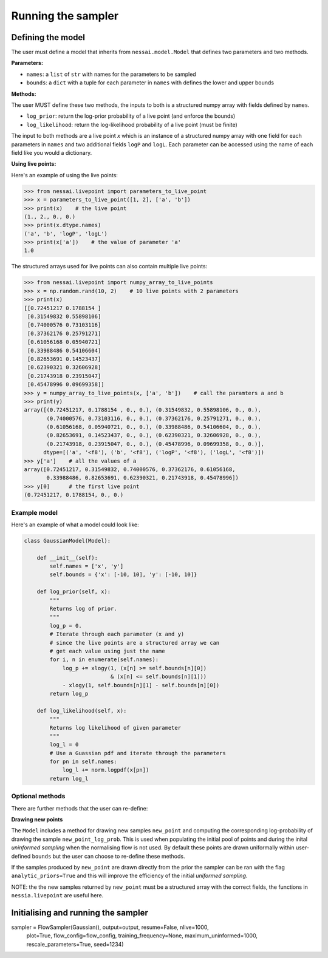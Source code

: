 ===================
Running the sampler
===================


Defining the model
==================

The user must define a model that inherits from ``nessai.model.Model`` that defines two parameters and two methods.

**Parameters:**

- ``names``: a ``list`` of ``str`` with names for the parameters to be sampled
- ``bounds``: a ``dict`` with a tuple for each parameter in ``names`` with defines the lower and upper bounds

**Methods:**

The user MUST define these two methods, the inputs to both is a structured numpy array with fields defined by ``names``.

- ``log_prior``: return the log-prior probability of a live point (and enforce the bounds)
- ``log_likelihood``: return the log-likelihood probability of a live point (must be finite)

The input to both methods are a live point `x` which is an instance of a structured numpy array with one field for each parameters in ``names`` and two additional fields ``logP`` and ``logL``. Each parameter can be accessed using the name of each field like you would a dictionary.

**Using live points:**

Here's an example of using the live points:

.. code-block:: python

    >>> from nessai.livepoint import parameters_to_live_point
    >>> x = parameters_to_live_point([1, 2], ['a', 'b'])
    >>> print(x)    # the live point
    (1., 2., 0., 0.)
    >>> print(x.dtype.names)
    ('a', 'b', 'logP', 'logL')
    >>> print(x['a'])    # the value of parameter 'a'
    1.0


The structured arrays used for live points can also contain multiple live points:

.. code-block:: python

    >>> from nessai.livepoint import numpy_array_to_live_points
    >>> x = np.random.rand(10, 2)    # 10 live points with 2 parameters
    >>> print(x)
    [[0.72451217 0.1788154 ]
     [0.31549832 0.55898106]
     [0.74000576 0.73103116]
     [0.37362176 0.25791271]
     [0.61056168 0.05940721]
     [0.33988486 0.54106604]
     [0.82653691 0.14523437]
     [0.62390321 0.32606928]
     [0.21743918 0.23915047]
     [0.45478996 0.09699358]]
    >>> y = numpy_array_to_live_points(x, ['a', 'b'])    # call the paramters a and b
    >>> print(y)
    array([(0.72451217, 0.1788154 , 0., 0.), (0.31549832, 0.55898106, 0., 0.),
           (0.74000576, 0.73103116, 0., 0.), (0.37362176, 0.25791271, 0., 0.),
           (0.61056168, 0.05940721, 0., 0.), (0.33988486, 0.54106604, 0., 0.),
           (0.82653691, 0.14523437, 0., 0.), (0.62390321, 0.32606928, 0., 0.),
           (0.21743918, 0.23915047, 0., 0.), (0.45478996, 0.09699358, 0., 0.)],
          dtype=[('a', '<f8'), ('b', '<f8'), ('logP', '<f8'), ('logL', '<f8')])
    >>> y['a']    # all the values of a
    array([0.72451217, 0.31549832, 0.74000576, 0.37362176, 0.61056168,
           0.33988486, 0.82653691, 0.62390321, 0.21743918, 0.45478996])
    >>> y[0]      # the first live point
    (0.72451217, 0.1788154, 0., 0.)



Example model
-------------

Here's an example of what a model could look like:

.. code-block:: python

    class GaussianModel(Model):

        def __init__(self):
            self.names = ['x', 'y']
            self.bounds = {'x': [-10, 10], 'y': [-10, 10]}

        def log_prior(self, x):
            """
            Returns log of prior.
            """
            log_p = 0.
            # Iterate through each parameter (x and y)
            # since the live points are a structured array we can
            # get each value using just the name
            for i, n in enumerate(self.names):
                log_p += xlogy(1, (x[n] >= self.bounds[n][0])
                               & (x[n] <= self.bounds[n][1]))
                - xlogy(1, self.bounds[n][1] - self.bounds[n][0])
            return log_p

        def log_likelihood(self, x):
            """
            Returns log likelihood of given parameter
            """
            log_l = 0
            # Use a Guassian pdf and iterate through the parameters
            for pn in self.names:
                log_l += norm.logpdf(x[pn])
            return log_l


Optional methods
----------------

There are further methods that the user can re-define:

**Drawing new points**

The ``Model`` includes a method for drawing new samples ``new_point`` and computing the corresponding log-probability of drawing the sample ``new_point_log_prob``. This is used when populating the initial pool of points and during the inital *uninformed sampling* when the normalising flow is not used. By default these points are drawn uniformally within user-defined ``bounds`` but the user can choose to re-define these methods.

If the samples produced by ``new_point`` are drawn directly from the prior the sampler can be ran with the flag ``analytic_priors=True`` and this will improve the efficiency of the initial *uniformed sampling*.

NOTE: the the new samples returned by ``new_point`` must be a structured array with the correct fields, the functions in ``nessia.livepoint`` are useful here.


Initialising and running the sampler
====================================

sampler = FlowSampler(Gaussian(), output=output, resume=False, nlive=1000,
                      plot=True, flow_config=flow_config, training_frequency=None,
                      maximum_uninformed=1000, rescale_parameters=True, seed=1234)
